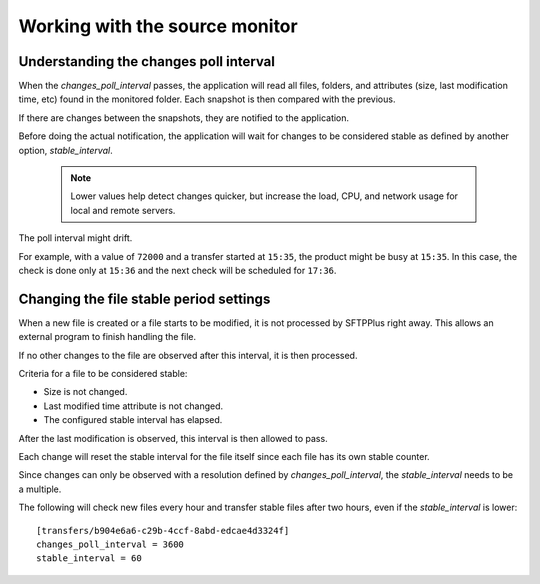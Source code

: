 Working with the source monitor
-------------------------------


Understanding the changes poll interval
^^^^^^^^^^^^^^^^^^^^^^^^^^^^^^^^^^^^^^^

When the `changes_poll_interval` passes, the application will read all
files, folders, and attributes (size, last modification time, etc) found in
the monitored folder.
Each snapshot is then compared with the previous.

If there are changes between the snapshots, they are notified to the
application.

Before doing the actual notification, the application will wait for changes
to be considered stable as defined by another option, `stable_interval`.

    ..  note::
        Lower values help detect changes quicker, but increase the load, CPU,
        and network usage for local and remote servers.

The poll interval might drift.

For example, with a value of ``72000`` and a transfer started at ``15:35``,
the product might be busy at ``15:35``.
In this case, the check is done only at ``15:36`` and the next check will be
scheduled for ``17:36``.


Changing the file stable period settings
^^^^^^^^^^^^^^^^^^^^^^^^^^^^^^^^^^^^^^^^

When a new file is created or a file starts to be modified, it is not
processed by SFTPPlus right away.
This allows an external program to finish handling the file.

If no other changes to the file are observed after this interval, it is
then processed.

Criteria for a file to be considered stable:

* Size is not changed.
* Last modified time attribute is not changed.
* The configured stable interval has elapsed.

After the last modification is observed, this interval is then allowed to pass.

Each change will reset the stable interval for the file itself since each
file has its own stable counter.

..  FIXME:2454:
    Smarter polling for stable_interval smaller than changes_poll_interval

Since changes can only be observed with a resolution defined by
`changes_poll_interval`, the `stable_interval` needs to be a multiple.

The following will check new files every hour and transfer stable files
after two hours, even if the `stable_interval` is lower::

    [transfers/b904e6a6-c29b-4ccf-8abd-edcae4d3324f]
    changes_poll_interval = 3600
    stable_interval = 60
